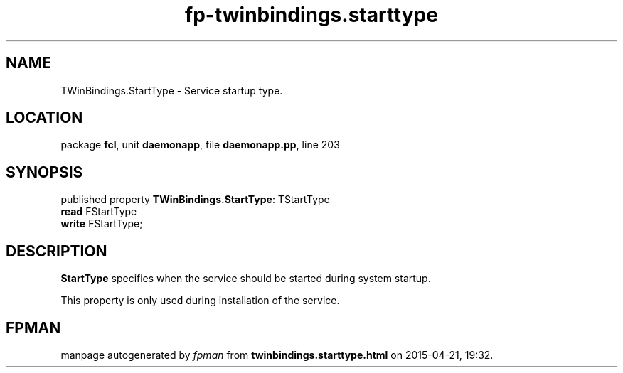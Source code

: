 .\" file autogenerated by fpman
.TH "fp-twinbindings.starttype" 3 "2014-03-14" "fpman" "Free Pascal Programmer's Manual"
.SH NAME
TWinBindings.StartType - Service startup type.
.SH LOCATION
package \fBfcl\fR, unit \fBdaemonapp\fR, file \fBdaemonapp.pp\fR, line 203
.SH SYNOPSIS
published property \fBTWinBindings.StartType\fR: TStartType
  \fBread\fR FStartType
  \fBwrite\fR FStartType;
.SH DESCRIPTION
\fBStartType\fR specifies when the service should be started during system startup.

This property is only used during installation of the service.


.SH FPMAN
manpage autogenerated by \fIfpman\fR from \fBtwinbindings.starttype.html\fR on 2015-04-21, 19:32.

